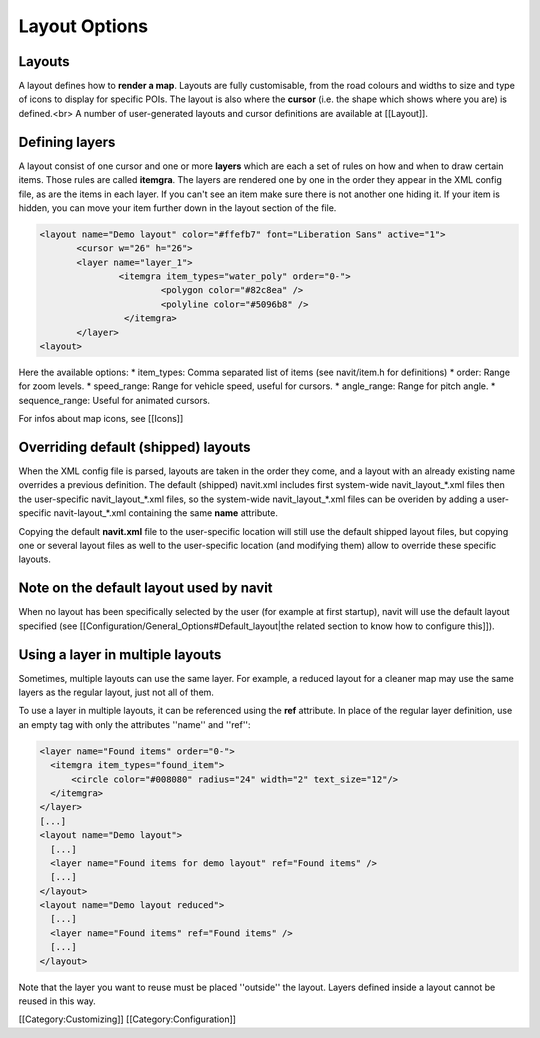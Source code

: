 Layout Options
==============
Layouts
-------
A layout defines how to **render a map**.  Layouts are fully customisable, from the road colours and widths to size and type of icons to display for specific POIs. The layout is also where the **cursor** (i.e. the shape which shows where you are) is defined.<br>
A number of user-generated layouts and cursor definitions are available at [[Layout]].

Defining layers
---------------
A layout consist of one cursor and one or more **layers** which are each a set of rules on how and when to draw certain items. Those rules are called **itemgra**. The layers are rendered one by one in the order they appear in the XML config file, as are the items in each layer. If you can't see an item make sure there is not another one hiding it. If your item is hidden, you can move your item further down in the layout section of the file.


.. code-block:: xml

 <layout name="Demo layout" color="#ffefb7" font="Liberation Sans" active="1">
	<cursor w="26" h="26">
	<layer name="layer_1">
		<itemgra item_types="water_poly" order="0-">
			<polygon color="#82c8ea" />
		 	<polyline color="#5096b8" />
		 </itemgra>
	</layer>
 <layout>

Here the available options:
* item_types: Comma separated list of items (see navit/item.h for definitions)
* order: Range for zoom levels.
* speed_range: Range for vehicle speed, useful for cursors.
* angle_range: Range for pitch angle.
* sequence_range: Useful for animated cursors.

For infos about map icons, see [[Icons]]

Overriding default (shipped) layouts
------------------------------------
When the XML config file is parsed, layouts are taken in the order they come, and a layout with an already existing name overrides a previous definition.
The default (shipped) navit.xml includes first system-wide navit_layout_*.xml files then the user-specific navit_layout_*.xml files, so the system-wide navit_layout_*.xml files can be overiden by adding a user-specific navit-layout_*.xml containing the same **name** attribute.

Copying the default **navit.xml** file to the user-specific location will still use the default shipped layout files, but copying one or several layout files as well to the user-specific location (and modifying them) allow to override these specific layouts.

Note on the default layout used by navit
----------------------------------------
When no layout has been specifically selected by the user (for example at first startup), navit will use the default layout specified (see [[Configuration/General_Options#Default_layout|the related section to know how to configure this]]).

Using a layer in multiple layouts
---------------------------------
Sometimes, multiple layouts can use the same layer. For example, a reduced layout for a cleaner map may use the same layers as the regular layout, just not all of them.

To use a layer in multiple layouts, it can be referenced using the **ref** attribute. In place of the regular layer definition, use an empty tag with only the attributes ''name'' and ''ref'':

.. code-block:: xml

  <layer name="Found items" order="0-">
    <itemgra item_types="found_item">
        <circle color="#008080" radius="24" width="2" text_size="12"/>
    </itemgra>
  </layer>
  [...]
  <layout name="Demo layout">
    [...]
    <layer name="Found items for demo layout" ref="Found items" />
    [...]
  </layout>
  <layout name="Demo layout reduced">
    [...]
    <layer name="Found items" ref="Found items" />
    [...]
  </layout>

Note that the layer you want to reuse must be placed ''outside'' the layout. Layers defined inside a layout cannot be reused in this way.

[[Category:Customizing]]
[[Category:Configuration]]
